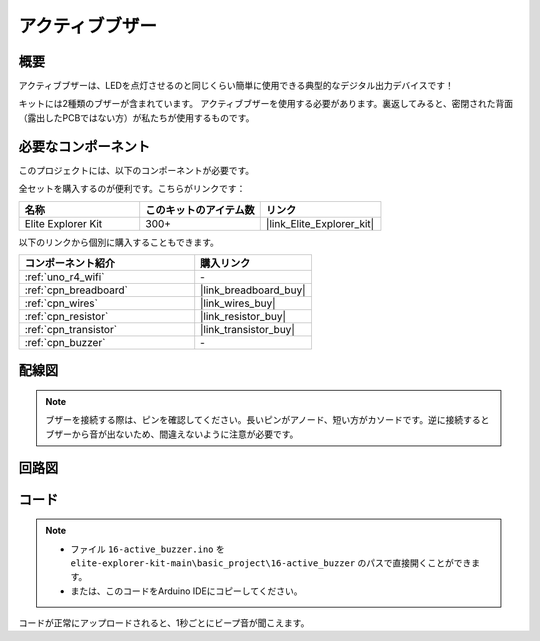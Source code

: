 .. _basic_active_buzzer:

アクティブブザー
==========================

.. https://docs.sunfounder.com/projects/3in1-kit-r4/en/latest/basic_project/ar_active_buzzer.html#ar-beep

概要
---------------

アクティブブザーは、LEDを点灯させるのと同じくらい簡単に使用できる典型的なデジタル出力デバイスです！

キットには2種類のブザーが含まれています。
アクティブブザーを使用する必要があります。裏返してみると、密閉された背面（露出したPCBではない方）が私たちが使用するものです。

.. image:: img/16_buzzer.png
    :align: center
    :width: 70%

必要なコンポーネント
-------------------------

このプロジェクトには、以下のコンポーネントが必要です。

全セットを購入するのが便利です。こちらがリンクです：

.. list-table::
    :widths: 20 20 20
    :header-rows: 1

    *   - 名称	
        - このキットのアイテム数
        - リンク
    *   - Elite Explorer Kit
        - 300+
        - |link_Elite_Explorer_kit|

以下のリンクから個別に購入することもできます。

.. list-table::
    :widths: 30 20
    :header-rows: 1

    *   - コンポーネント紹介
        - 購入リンク

    *   - :ref:`uno_r4_wifi`
        - \-
    *   - :ref:`cpn_breadboard`
        - |link_breadboard_buy|
    *   - :ref:`cpn_wires`
        - |link_wires_buy|
    *   - :ref:`cpn_resistor`
        - |link_resistor_buy|
    *   - :ref:`cpn_transistor`
        - |link_transistor_buy|
    *   - :ref:`cpn_buzzer`
        - \-

配線図
----------------------

.. note::
    ブザーを接続する際は、ピンを確認してください。長いピンがアノード、短い方がカソードです。逆に接続するとブザーから音が出ないため、間違えないように注意が必要です。

.. image:: img/16-active_buzzer_bb.png
    :align: center
    :width: 70%

回路図
-----------------------

.. image:: img/16_active_buzzer_schematic.png
    :align: center
    :width: 80%

コード
---------------

.. note::

    * ファイル ``16-active_buzzer.ino`` を ``elite-explorer-kit-main\basic_project\16-active_buzzer`` のパスで直接開くことができます。
    * または、このコードをArduino IDEにコピーしてください。

.. raw:: html

    <iframe src=https://create.arduino.cc/editor/sunfounder01/bde4fd5c-8848-49cd-898f-8a824c836b80/preview?embed style="height:510px;width:100%;margin:10px 0" frameborder=0></iframe>

コードが正常にアップロードされると、1秒ごとにビープ音が聞こえます。
